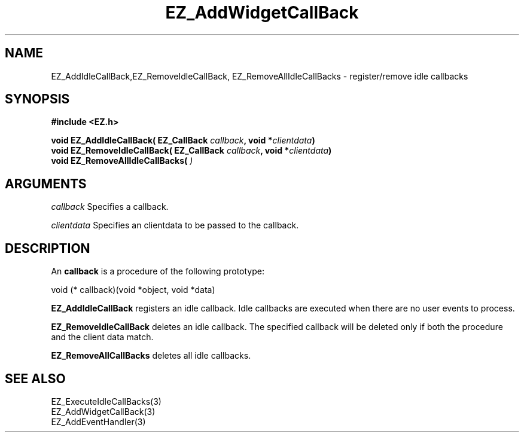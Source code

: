 '\"
'\" Copyright (c) 1997 Maorong Zou
'\" 
.TH EZ_AddWidgetCallBack 3 "" EZWGL "EZWGL Functions"
.BS
.SH NAME
EZ_AddIdleCallBack,EZ_RemoveIdleCallBack,
EZ_RemoveAllIdleCallBacks  \- register/remove idle callbacks

.SH SYNOPSIS
.nf
.B #include <EZ.h>
.sp
.BI "void EZ_AddIdleCallBack( EZ_CallBack " callback ", void *" clientdata )
.BI "void EZ_RemoveIdleCallBack( EZ_CallBack " callback ", void *"clientdata )
.BI "void EZ_RemoveAllIdleCallBacks(" " ) 

.SH ARGUMENTS
\fIcallback\fR  Specifies a callback.
.sp
\fIclientdata\fR  Specifies an clientdata to be passed to the
callback.

.SH DESCRIPTION
.PP
An \fBcallback\fR is a procedure of the following prototype:
.sp
.nf
    void (* callback)(void *object, void *data)
.fi
.PP
\fBEZ_AddIdleCallBack\fR registers an idle callback. Idle callbacks
are executed when there are no user events to process.
.PP
\fBEZ_RemoveIdleCallBack\fR deletes an idle callback.
The specified callback will be deleted only if both the procedure and
the client data match.
.PP
\fBEZ_RemoveAllCallBacks\fR deletes all idle callbacks.

.SH "SEE ALSO"
EZ_ExecuteIdleCallBacks(3)
.br
EZ_AddWidgetCallBack(3)
.br
EZ_AddEventHandler(3)
